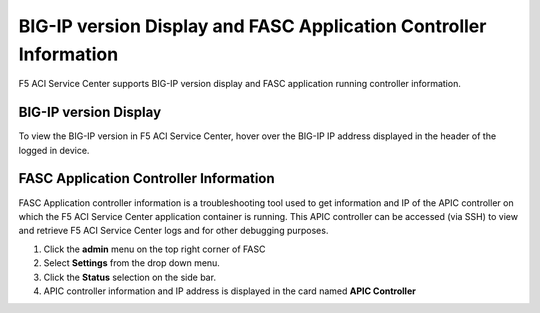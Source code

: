BIG-IP version Display and FASC Application Controller Information
==================================================================
F5 ACI Service Center supports BIG-IP version display and FASC application running controller information.

BIG-IP version Display
------------------------
To view the BIG-IP version in F5 ACI Service Center, hover over the BIG-IP IP address displayed in the header of the logged in device.

FASC Application Controller Information
-------------------------------------------
FASC Application controller information is a troubleshooting tool used to get information and IP of the APIC controller on which the F5 ACI Service Center application container is running. This APIC controller can be accessed (via SSH) to view and retrieve  F5 ACI Service Center logs and for other debugging purposes.

1. Click the **admin** menu on the top right corner of FASC

2. Select **Settings** from the drop down menu.

3. Click the **Status** selection on the side bar.

4. APIC controller information and IP address is displayed in the card named **APIC Controller**
